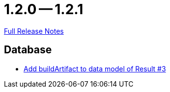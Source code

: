 = 1.2.0 -- 1.2.1

link:https://github.com/ls1intum/Artemis/releases/tag/1.2.1[Full Release Notes]

== Database

* link:https://www.github.com/ls1intum/Artemis/commit/f302d6f598f29fd59c04b6ea0091ecf4ca2b7413[Add buildArtifact to data model of Result #3]


